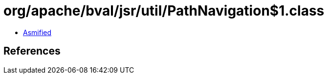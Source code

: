 = org/apache/bval/jsr/util/PathNavigation$1.class

 - link:PathNavigation$1-asmified.java[Asmified]

== References

